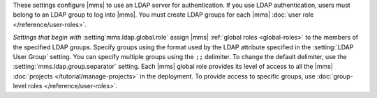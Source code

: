 These settings configure |mms| to use an LDAP server for
authentication. If you use LDAP authentication, users must belong to an
LDAP group to log into |mms|. You must create LDAP groups for each
|mms| :doc:`user role </reference/user-roles>`.

*Settings that begin with* :setting`mms.ldap.global.role` assign |mms|
:ref:`global roles <global-roles>` to the members of the specified LDAP
groups. Specify groups using the format used by the LDAP attribute
specified in the :setting:`LDAP User Group` setting. You can specify
multiple groups using the ``;;`` delimiter. To change the default
delimiter, use the :setting:`mms.ldap.group.separator` setting. Each
|mms| global role provides its level of access to all the |mms|
:doc:`projects </tutorial/manage-projects>` in the deployment. To
provide access to specific groups, use :doc:`group-level roles
</reference/user-roles>`.
